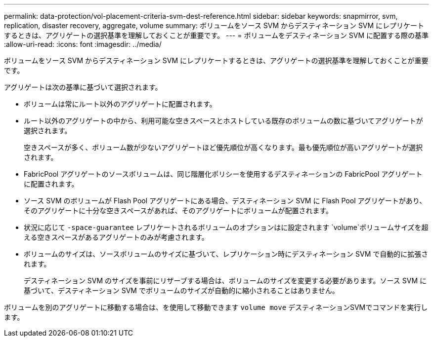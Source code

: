 ---
permalink: data-protection/vol-placement-criteria-svm-dest-reference.html 
sidebar: sidebar 
keywords: snapmirror, svm, replication, disaster recovery, aggregate, volume 
summary: ボリュームをソース SVM からデスティネーション SVM にレプリケートするときは、アグリゲートの選択基準を理解しておくことが重要です。 
---
= ボリュームをデスティネーション SVM に配置する際の基準
:allow-uri-read: 
:icons: font
:imagesdir: ../media/


[role="lead"]
ボリュームをソース SVM からデスティネーション SVM にレプリケートするときは、アグリゲートの選択基準を理解しておくことが重要です。

アグリゲートは次の基準に基づいて選択されます。

* ボリュームは常にルート以外のアグリゲートに配置されます。
* ルート以外のアグリゲートの中から、利用可能な空きスペースとホストしている既存のボリュームの数に基づいてアグリゲートが選択されます。
+
空きスペースが多く、ボリューム数が少ないアグリゲートほど優先順位が高くなります。最も優先順位が高いアグリゲートが選択されます。

* FabricPool アグリゲートのソースボリュームは、同じ階層化ポリシーを使用するデスティネーションの FabricPool アグリゲートに配置されます。
* ソース SVM のボリュームが Flash Pool アグリゲートにある場合、デスティネーション SVM に Flash Pool アグリゲートがあり、そのアグリゲートに十分な空きスペースがあれば、そのアグリゲートにボリュームが配置されます。
* 状況に応じて `-space-guarantee` レプリケートされるボリュームのオプションはに設定されます `volume`ボリュームサイズを超える空きスペースがあるアグリゲートのみが考慮されます。
* ボリュームのサイズは、ソースボリュームのサイズに基づいて、レプリケーション時にデスティネーション SVM で自動的に拡張されます。
+
デスティネーション SVM のサイズを事前にリザーブする場合は、ボリュームのサイズを変更する必要があります。ソース SVM に基づいて、デスティネーション SVM でボリュームのサイズが自動的に縮小されることはありません。



ボリュームを別のアグリゲートに移動する場合は、を使用して移動できます `volume move` デスティネーションSVMでコマンドを実行します。
